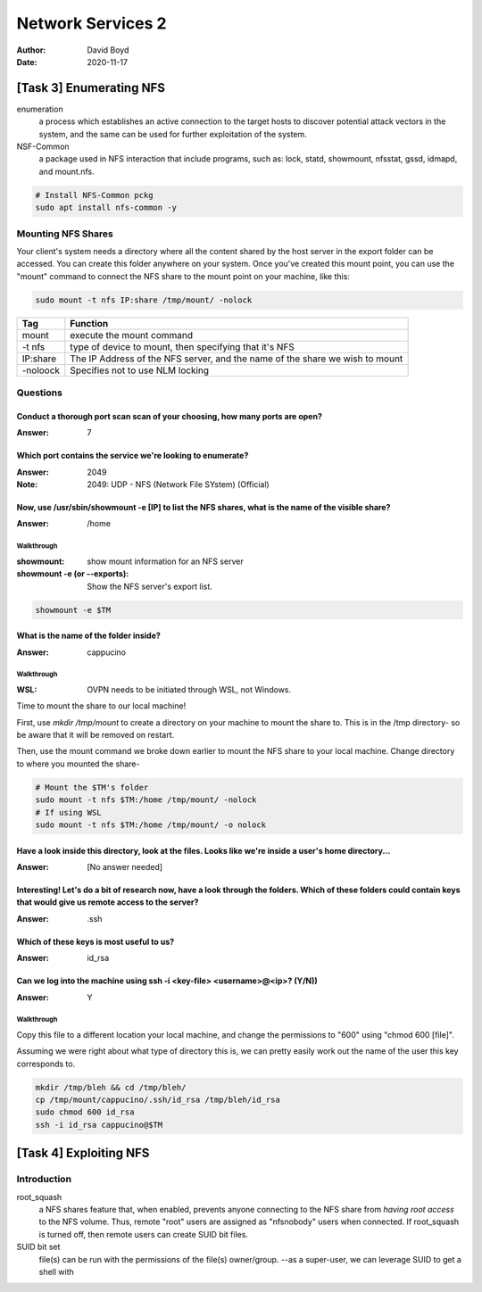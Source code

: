 Network Services 2
##################
:Author: David Boyd
:Date: 2020-11-17

[Task 3] Enumerating NFS
************************

enumeration
	a process which establishes an active connection to the target hosts to
	discover potential attack vectors in the system, and the same can be used
	for further exploitation of the system.

NSF-Common
	a package used in NFS interaction that include programs, such as: lock,
	statd, showmount, nfsstat, gssd, idmapd, and mount.nfs.

.. code-block:: Bash

	# Install NFS-Common pckg
	sudo apt install nfs-common -y

Mounting NFS Shares
===================

Your client's system needs a directory where all the content shared by the host
server in the export folder can be accessed.  You can create this folder
anywhere on your system.  Once you've created this mount point, you can use the
"mount" command to connect the NFS share to the mount point on your machine,
like this:

.. code-block:: Bash

	sudo mount -t nfs IP:share /tmp/mount/ -nolock

+----------+-------------------------------------------------------------+
| Tag      | Function                                                    |
+==========+=============================================================+
| mount    | execute the mount command                                   |
+----------+-------------------------------------------------------------+
| -t nfs   | type of device to mount, then specifying that it's NFS      |
+----------+-------------------------------------------------------------+
| IP:share | The IP Address of the NFS server, and the name of the share |
|          | we wish to mount                                            |
+----------+-------------------------------------------------------------+
| -noloock | Specifies not to use NLM locking                            |
+----------+-------------------------------------------------------------+

Questions
=========

Conduct a thorough port scan scan of your choosing, how many ports are open?
----------------------------------------------------------------------------
:Answer: 7

Which port contains the service we're looking to enumerate?
-----------------------------------------------------------
:Answer: 2049
:Note: 2049: UDP - NFS (Network File SYstem) (Official)

Now, use /usr/sbin/showmount -e [IP] to list the NFS shares, what is the name of the visible share?
---------------------------------------------------------------------------------------------------
:Answer: /home

Walkthrough
^^^^^^^^^^^
:showmount: show mount information for an NFS server
:showmount -e (or --exports): Show the NFS server's export list.

.. code-block:: Bash

	showmount -e $TM

What is the name of the folder inside?
--------------------------------------
:Answer: cappucino

Walkthrough
^^^^^^^^^^^
:WSL: OVPN needs to be initiated through WSL, not Windows.

Time to mount the share to our local machine!

First, use `mkdir /tmp/mount` to create a directory on your machine to mount
the share to. This is in the /tmp directory- so be aware that it will be
removed on restart.

Then, use the mount command we broke down earlier to mount the NFS share to
your local machine. Change directory to where you mounted the share-

.. code-block:: Bash

	# Mount the $TM's folder
	sudo mount -t nfs $TM:/home /tmp/mount/ -nolock
	# If using WSL
	sudo mount -t nfs $TM:/home /tmp/mount/ -o nolock

Have a look inside this directory, look at the files. Looks like we're inside a user's home directory...
--------------------------------------------------------------------------------------------------------
:Answer: [No answer needed]

Interesting! Let's do a bit of research now, have a look through the folders.  Which of these folders could contain keys that would give us remote access to the server?
------------------------------------------------------------------------------------------------------------------------------------------------------------------------
:Answer: .ssh

Which of these keys is most useful to us?
-----------------------------------------
:Answer: id_rsa

Can we log into the machine using ssh -i <key-file> <username>@<ip>? (Y/N))
---------------------------------------------------------------------------
:Answer: Y

Walkthrough
^^^^^^^^^^^

Copy this file to a different location your local machine, and change the
permissions to "600" using "chmod 600 [file]".

Assuming we were right about what type of directory this is, we can pretty
easily work out the name of the user this key corresponds to.

.. code-block:: Bash

	mkdir /tmp/bleh && cd /tmp/bleh/
	cp /tmp/mount/cappucino/.ssh/id_rsa /tmp/bleh/id_rsa
	sudo chmod 600 id_rsa
	ssh -i id_rsa cappucino@$TM

[Task 4] Exploiting NFS
***********************

Introduction
============

root_squash
	a NFS shares feature that, when enabled, prevents anyone connecting to the
	NFS share from *having root access* to the NFS volume.  Thus, remote "root"
	users are assigned as "nfsnobody" users when connected.  If root_squash is
	turned off, then remote users can create SUID bit files.

SUID bit set
	file(s) can be run with the permissions of the file(s) owner/group.  --as a
	super-user, we can leverage SUID to get a shell with


